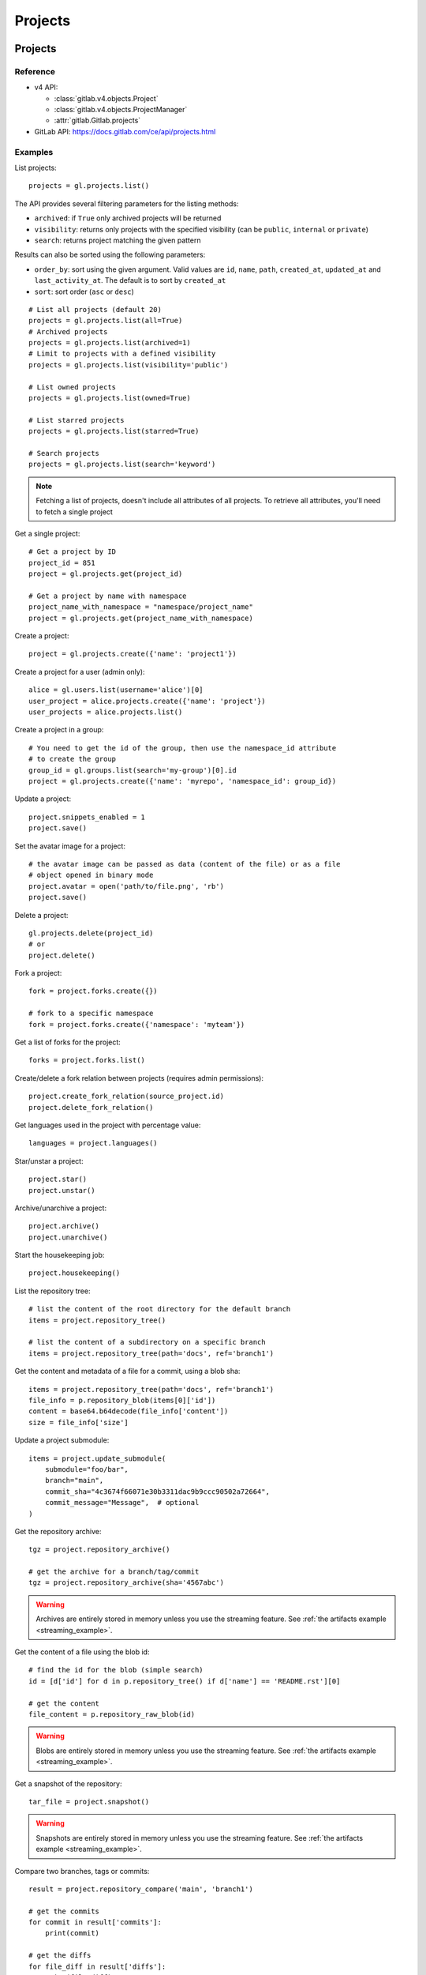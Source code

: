 ########
Projects
########

Projects
========

Reference
---------

* v4 API:

  + :class:`gitlab.v4.objects.Project`
  + :class:`gitlab.v4.objects.ProjectManager`
  + :attr:`gitlab.Gitlab.projects`

* GitLab API: https://docs.gitlab.com/ce/api/projects.html

Examples
--------

List projects::

    projects = gl.projects.list()

The API provides several filtering parameters for the listing methods:

* ``archived``: if ``True`` only archived projects will be returned
* ``visibility``: returns only projects with the specified visibility (can be
  ``public``, ``internal`` or ``private``)
* ``search``: returns project matching the given pattern

Results can also be sorted using the following parameters:

* ``order_by``: sort using the given argument. Valid values are ``id``,
  ``name``, ``path``, ``created_at``, ``updated_at`` and ``last_activity_at``.
  The default is to sort by ``created_at``
* ``sort``: sort order (``asc`` or ``desc``)

::

    # List all projects (default 20)
    projects = gl.projects.list(all=True)
    # Archived projects
    projects = gl.projects.list(archived=1)
    # Limit to projects with a defined visibility
    projects = gl.projects.list(visibility='public')

    # List owned projects
    projects = gl.projects.list(owned=True)

    # List starred projects
    projects = gl.projects.list(starred=True)

    # Search projects
    projects = gl.projects.list(search='keyword')

.. note::

   Fetching a list of projects, doesn't include all attributes of all projects.
   To retrieve all attributes, you'll need to fetch a single project

Get a single project::

    # Get a project by ID
    project_id = 851
    project = gl.projects.get(project_id)

    # Get a project by name with namespace
    project_name_with_namespace = "namespace/project_name"
    project = gl.projects.get(project_name_with_namespace)

Create a project::

    project = gl.projects.create({'name': 'project1'})

Create a project for a user (admin only)::

    alice = gl.users.list(username='alice')[0]
    user_project = alice.projects.create({'name': 'project'})
    user_projects = alice.projects.list()

Create a project in a group::

    # You need to get the id of the group, then use the namespace_id attribute
    # to create the group
    group_id = gl.groups.list(search='my-group')[0].id
    project = gl.projects.create({'name': 'myrepo', 'namespace_id': group_id})

Update a project::

    project.snippets_enabled = 1
    project.save()

Set the avatar image for a project::

    # the avatar image can be passed as data (content of the file) or as a file
    # object opened in binary mode
    project.avatar = open('path/to/file.png', 'rb')
    project.save()

Delete a project::

    gl.projects.delete(project_id)
    # or
    project.delete()

Fork a project::

    fork = project.forks.create({})

    # fork to a specific namespace
    fork = project.forks.create({'namespace': 'myteam'})

Get a list of forks for the project::

    forks = project.forks.list()

Create/delete a fork relation between projects (requires admin permissions)::

    project.create_fork_relation(source_project.id)
    project.delete_fork_relation()

Get languages used in the project with percentage value::

    languages = project.languages()

Star/unstar a project::

    project.star()
    project.unstar()

Archive/unarchive a project::

    project.archive()
    project.unarchive()

Start the housekeeping job::

    project.housekeeping()

List the repository tree::

    # list the content of the root directory for the default branch
    items = project.repository_tree()

    # list the content of a subdirectory on a specific branch
    items = project.repository_tree(path='docs', ref='branch1')

Get the content and metadata of a file for a commit, using a blob sha::

    items = project.repository_tree(path='docs', ref='branch1')
    file_info = p.repository_blob(items[0]['id'])
    content = base64.b64decode(file_info['content'])
    size = file_info['size']

Update a project submodule::

    items = project.update_submodule(
        submodule="foo/bar",
        branch="main",
        commit_sha="4c3674f66071e30b3311dac9b9ccc90502a72664",
        commit_message="Message",  # optional
    )

Get the repository archive::

    tgz = project.repository_archive()

    # get the archive for a branch/tag/commit
    tgz = project.repository_archive(sha='4567abc')

.. warning::

   Archives are entirely stored in memory unless you use the streaming feature.
   See :ref:`the artifacts example <streaming_example>`.

Get the content of a file using the blob id::

    # find the id for the blob (simple search)
    id = [d['id'] for d in p.repository_tree() if d['name'] == 'README.rst'][0]

    # get the content
    file_content = p.repository_raw_blob(id)

.. warning::

   Blobs are entirely stored in memory unless you use the streaming feature.
   See :ref:`the artifacts example <streaming_example>`.

Get a snapshot of the repository::

    tar_file = project.snapshot()

.. warning::

   Snapshots are entirely stored in memory unless you use the streaming
   feature.  See :ref:`the artifacts example <streaming_example>`.

Compare two branches, tags or commits::

    result = project.repository_compare('main', 'branch1')

    # get the commits
    for commit in result['commits']:
        print(commit)

    # get the diffs
    for file_diff in result['diffs']:
        print(file_diff)

Get a list of contributors for the repository::

    contributors = project.repository_contributors()

Get a list of users for the repository::

    users = p.users.list()

    # search for users
    users = p.users.list(search='pattern')

Start the pull mirroring process (EE edition)::

    project.mirror_pull()

Import / Export
===============

You can export projects from gitlab, and re-import them to create new projects
or overwrite existing ones.

Reference
---------

* v4 API:

  + :class:`gitlab.v4.objects.ProjectExport`
  + :class:`gitlab.v4.objects.ProjectExportManager`
  + :attr:`gitlab.v4.objects.Project.exports`
  + :class:`gitlab.v4.objects.ProjectImport`
  + :class:`gitlab.v4.objects.ProjectImportManager`
  + :attr:`gitlab.v4.objects.Project.imports`
  + :attr:`gitlab.v4.objects.ProjectManager.import_project`

* GitLab API: https://docs.gitlab.com/ce/api/project_import_export.html

Examples
--------

A project export is an asynchronous operation. To retrieve the archive
generated by GitLab you need to:

#. Create an export using the API
#. Wait for the export to be done
#. Download the result

::

    # Create the export
    p = gl.projects.get(my_project)
    export = p.exports.create()

    # Wait for the 'finished' status
    export.refresh()
    while export.export_status != 'finished':
        time.sleep(1)
        export.refresh()

    # Download the result
    with open('/tmp/export.tgz', 'wb') as f:
        export.download(streamed=True, action=f.write)

Import the project::

    output = gl.projects.import_project(open('/tmp/export.tgz', 'rb'), 'my_new_project')
    # Get a ProjectImport object to track the import status
    project_import = gl.projects.get(output['id'], lazy=True).imports.get()
    while project_import.import_status != 'finished':
        time.sleep(1)
        project_import.refresh()


Project custom attributes
=========================

Reference
---------

* v4 API:

  + :class:`gitlab.v4.objects.ProjectCustomAttribute`
  + :class:`gitlab.v4.objects.ProjectCustomAttributeManager`
  + :attr:`gitlab.v4.objects.Project.customattributes`

* GitLab API: https://docs.gitlab.com/ce/api/custom_attributes.html

Examples
--------

List custom attributes for a project::

    attrs = project.customattributes.list()

Get a custom attribute for a project::

    attr = project.customattributes.get(attr_key)

Set (create or update) a custom attribute for a project::

    attr = project.customattributes.set(attr_key, attr_value)

Delete a custom attribute for a project::

    attr.delete()
    # or
    project.customattributes.delete(attr_key)

Search projects by custom attribute::

    project.customattributes.set('type', 'internal')
    gl.projects.list(custom_attributes={'type': 'internal'})

Project files
=============

Reference
---------

* v4 API:

  + :class:`gitlab.v4.objects.ProjectFile`
  + :class:`gitlab.v4.objects.ProjectFileManager`
  + :attr:`gitlab.v4.objects.Project.files`

* GitLab API: https://docs.gitlab.com/ce/api/repository_files.html

Examples
--------

Get a file::

    f = project.files.get(file_path='README.rst', ref='main')

    # get the base64 encoded content
    print(f.content)

    # get the decoded content
    print(f.decode())
    
Get a raw file::
    
    raw_content = project.files.raw(file_path='README.rst', ref='main')
    print(raw_content)
    with open('/tmp/raw-download.txt', 'wb') as f:
        project.files.raw(file_path='README.rst', ref='main', streamed=True, action=f.write)

Create a new file::

    f = project.files.create({'file_path': 'testfile.txt',
                              'branch': 'main',
                              'content': file_content,
                              'author_email': 'test@example.com',
                              'author_name': 'yourname',
                              'encoding': 'text',
                              'commit_message': 'Create testfile'})

Update a file. The entire content must be uploaded, as plain text or as base64
encoded text::

    f.content = 'new content'
    f.save(branch='main', commit_message='Update testfile')

    # or for binary data
    # Note: decode() is required with python 3 for data serialization. You can omit
    # it with python 2
    f.content = base64.b64encode(open('image.png').read()).decode()
    f.save(branch='main', commit_message='Update testfile', encoding='base64')

Delete a file::

    f.delete(commit_message='Delete testfile', branch='main')
    # or
    project.files.delete(file_path='testfile.txt', commit_message='Delete testfile', branch='main')

Get file blame::

    b = project.files.blame(file_path='README.rst', ref='main')

Project tags
============

Reference
---------

* v4 API:

  + :class:`gitlab.v4.objects.ProjectTag`
  + :class:`gitlab.v4.objects.ProjectTagManager`
  + :attr:`gitlab.v4.objects.Project.tags`

* GitLab API: https://docs.gitlab.com/ce/api/tags.html

Examples
--------

List the project tags::

    tags = project.tags.list()

Get a tag::

    tag = project.tags.get('1.0')

Create a tag::

    tag = project.tags.create({'tag_name': '1.0', 'ref': 'main'})

Delete a tag::

    project.tags.delete('1.0')
    # or
    tag.delete()

.. _project_snippets:

Project snippets
================

The snippet visibility can be defined using the following constants:

* ``gitlab.VISIBILITY_PRIVATE``
* ``gitlab.VISIBILITY_INTERNAL``
* ``gitlab.VISIBILITY_PUBLIC``

Reference
---------

* v4 API:

  + :class:`gitlab.v4.objects.ProjectSnippet`
  + :class:`gitlab.v4.objects.ProjectSnippetManager`
  + :attr:`gitlab.v4.objects.Project.files`

* GitLab API: https://docs.gitlab.com/ce/api/project_snippets.html

Examples
--------

List the project snippets::

    snippets = project.snippets.list()

Get a snippet::

    snippet = project.snippets.get(snippet_id)

Get the content of a snippet::

    print(snippet.content())

.. warning::

   The snippet content is entirely stored in memory unless you use the
   streaming feature. See :ref:`the artifacts example <streaming_example>`.

Create a snippet::

    snippet = project.snippets.create({'title': 'sample 1',
                                       'file_name': 'foo.py',
                                       'code': 'import gitlab',
                                       'visibility_level':
                                       gitlab.VISIBILITY_PRIVATE})

Update a snippet::

    snippet.code = 'import gitlab\nimport whatever'
    snippet.save

Delete a snippet::

    project.snippets.delete(snippet_id)
    # or
    snippet.delete()

Get user agent detail (admin only)::

    detail = snippet.user_agent_detail()

Notes
=====

See :ref:`project-notes`.

Project members
===============

Reference
---------

* v4 API:

  + :class:`gitlab.v4.objects.ProjectMember`
  + :class:`gitlab.v4.objects.ProjectMemberManager`
  + :class:`gitlab.v4.objects.ProjectMemberAllManager`
  + :attr:`gitlab.v4.objects.Project.members`
  + :attr:`gitlab.v4.objects.Project.members_all`

* GitLab API: https://docs.gitlab.com/ce/api/members.html

Examples
--------

List only direct project members::

    members = project.members.list()

List the project members recursively (including inherited members through
ancestor groups)::

    members = project.members_all.list(all=True)

Search project members matching a query string::

    members = project.members.list(query='bar')

Get only direct project member::

    member = project.members.get(user_id)

Get a member of a project, including members inherited through ancestor groups::

    members = project.members_all.get(member_id)


Add a project member::

    member = project.members.create({'user_id': user.id, 'access_level':
                                     gitlab.DEVELOPER_ACCESS})

Modify a project member (change the access level)::

    member.access_level = gitlab.MAINTAINER_ACCESS
    member.save()

Remove a member from the project team::

    project.members.delete(user.id)
    # or
    member.delete()

Share/unshare the project with a group::

    project.share(group.id, gitlab.DEVELOPER_ACCESS)
    project.unshare(group.id)

Project hooks
=============

Reference
---------

* v4 API:

  + :class:`gitlab.v4.objects.ProjectHook`
  + :class:`gitlab.v4.objects.ProjectHookManager`
  + :attr:`gitlab.v4.objects.Project.hooks`

* GitLab API: https://docs.gitlab.com/ce/api/projects.html#hooks

Examples
--------

List the project hooks::

    hooks = project.hooks.list()

Get a project hook::

    hook = project.hooks.get(hook_id)

Create a project hook::

    hook = project.hooks.create({'url': 'http://my/action/url', 'push_events': 1})

Update a project hook::

    hook.push_events = 0
    hook.save()

Delete a project hook::

    project.hooks.delete(hook_id)
    # or
    hook.delete()

Project Services
================

Reference
---------

* v4 API:

  + :class:`gitlab.v4.objects.ProjectService`
  + :class:`gitlab.v4.objects.ProjectServiceManager`
  + :attr:`gitlab.v4.objects.Project.services`

* GitLab API: https://docs.gitlab.com/ce/api/services.html

Examples
---------

Get a service::

    service = project.services.get('asana')
    # display its status (enabled/disabled)
    print(service.active)

List active project services::

    service = project.services.list()

List the code names of available services (doesn't return objects)::

    services = project.services.available()

Configure and enable a service::

    service.api_key = 'randomkey'
    service.save()

Disable a service::

    service.delete()

File uploads
============

Reference
---------

* v4 API:

  + :attr:`gitlab.v4.objects.Project.upload`

* Gitlab API: https://docs.gitlab.com/ce/api/projects.html#upload-a-file

Examples
--------

Upload a file into a project using a filesystem path::

    project.upload("filename.txt", filepath="/some/path/filename.txt")

Upload a file into a project without a filesystem path::

    project.upload("filename.txt", filedata="Raw data")

Upload a file and comment on an issue using the uploaded file's
markdown::

    uploaded_file = project.upload("filename.txt", filedata="data")
    issue = project.issues.get(issue_id)
    issue.notes.create({
        "body": "See the attached file: {}".format(uploaded_file["markdown"])
    })

Upload a file and comment on an issue while using custom
markdown to reference the uploaded file::

    uploaded_file = project.upload("filename.txt", filedata="data")
    issue = project.issues.get(issue_id)
    issue.notes.create({
        "body": "See the [attached file]({})".format(uploaded_file["url"])
    })

Project push rules
==================

Reference
---------

* v4 API:

  + :class:`gitlab.v4.objects.ProjectPushRules`
  + :class:`gitlab.v4.objects.ProjectPushRulesManager`
  + :attr:`gitlab.v4.objects.Project.pushrules`

* GitLab API: https://docs.gitlab.com/ee/api/projects.html#push-rules

Examples
---------

Create project push rules (at least one rule is necessary)::

    project.pushrules.create({'deny_delete_tag': True})

Get project push rules (returns None is there are no push rules)::

    pr = project.pushrules.get()

Edit project push rules::

    pr.branch_name_regex = '^(main|develop|support-\d+|release-\d+\..+|hotfix-.+|feature-.+)$'
    pr.save()

Delete project push rules::

    pr.delete()

Project protected tags
======================

Reference
---------

* v4 API:

  + :class:`gitlab.v4.objects.ProjectProtectedTag`
  + :class:`gitlab.v4.objects.ProjectProtectedTagManager`
  + :attr:`gitlab.v4.objects.Project.protectedtags`

* GitLab API: https://docs.gitlab.com/ce/api/protected_tags.html

Examples
---------

Get a list of protected tags from a project::

    protected_tags = project.protectedtags.list()

Get a single protected tag or wildcard protected tag::

    protected_tag = project.protectedtags.get('v*')

Protect a single repository tag or several project repository tags using a wildcard protected tag::

    project.protectedtags.create({'name': 'v*', 'create_access_level': '40'})

Unprotect the given protected tag or wildcard protected tag.::

    protected_tag.delete()

Additional project statistics
=============================

Reference
---------

* v4 API:

  + :class:`gitlab.v4.objects.ProjectAdditionalStatistics`
  + :class:`gitlab.v4.objects.ProjectAdditionalStatisticsManager`
  + :attr:`gitlab.v4.objects.Project.additionalstatistics`

* GitLab API: https://docs.gitlab.com/ce/api/project_statistics.html

Examples
---------

Get all additional statistics of a project::

    statistics = project.additionalstatistics.get()

Get total fetches in last 30 days of a project::

    total_fetches = project.additionalstatistics.get().fetches['total']
